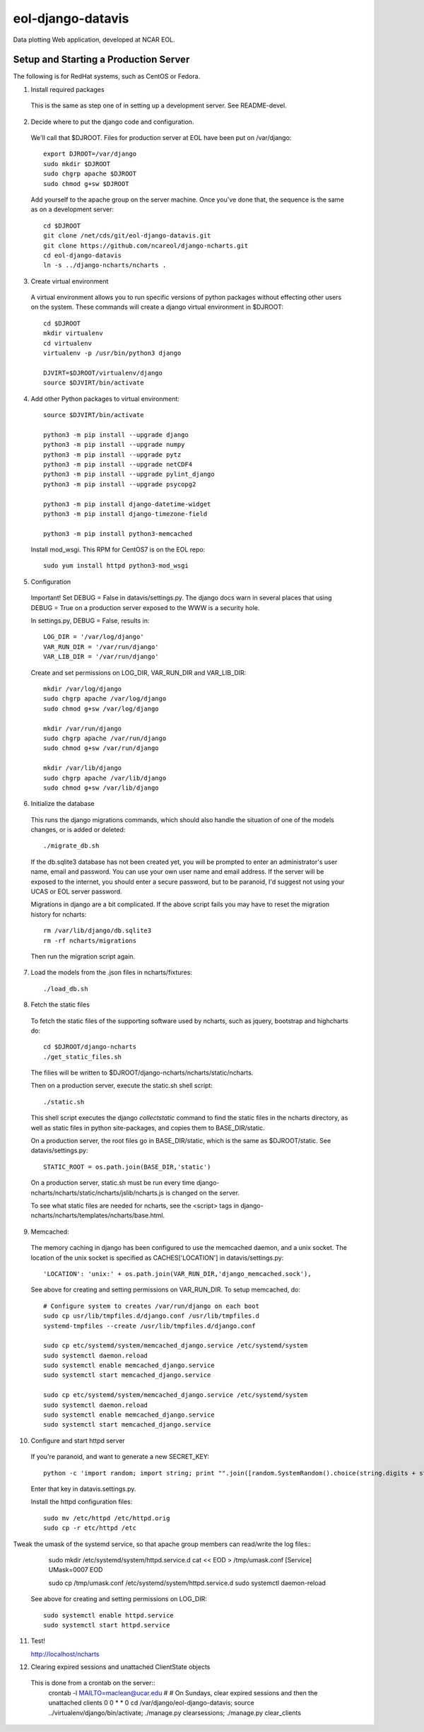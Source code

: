 eol-django-datavis
==================

Data plotting Web application, developed at NCAR EOL.

Setup and Starting a Production Server
------------------------------------------------------------

The following is for RedHat systems, such as CentOS or Fedora.

1. Install required packages

 This is the same as step one of in setting up a development server. See README-devel.

2. Decide where to put the django code and configuration.

 We'll call that $DJROOT.  Files for production server at EOL have been put on /var/django::

    export DJROOT=/var/django
    sudo mkdir $DJROOT
    sudo chgrp apache $DJROOT
    sudo chmod g+sw $DJROOT

 Add yourself to the apache group on the server machine.  Once you've done that, the sequence is the same as on a development server::

    cd $DJROOT
    git clone /net/cds/git/eol-django-datavis.git
    git clone https://github.com/ncareol/django-ncharts.git
    cd eol-django-datavis
    ln -s ../django-ncharts/ncharts .

3. Create virtual environment

 A virtual environment allows you to run specific versions of python packages without effecting other users on the system.  These commands will create a django virtual environment in $DJROOT::

    cd $DJROOT
    mkdir virtualenv
    cd virtualenv
    virtualenv -p /usr/bin/python3 django

    DJVIRT=$DJROOT/virtualenv/django
    source $DJVIRT/bin/activate

4. Add other Python packages to virtual environment::

    source $DJVIRT/bin/activate

    python3 -m pip install --upgrade django
    python3 -m pip install --upgrade numpy
    python3 -m pip install --upgrade pytz
    python3 -m pip install --upgrade netCDF4
    python3 -m pip install --upgrade pylint_django
    python3 -m pip install --upgrade psycopg2

    python3 -m pip install django-datetime-widget
    python3 -m pip install django-timezone-field

    python3 -m pip install python3-memcached

 Install mod_wsgi.  This RPM for CentOS7 is on the EOL repo::

    sudo yum install httpd python3-mod_wsgi

5. Configuration

 Important!  Set DEBUG = False in datavis/settings.py. The django docs
 warn in several places that using DEBUG = True on a production
 server exposed to the WWW is a security hole.
    
 In settings.py, DEBUG = False, results in::

    LOG_DIR = '/var/log/django'
    VAR_RUN_DIR = '/var/run/django'
    VAR_LIB_DIR = '/var/run/django'

 Create and set permissions on LOG_DIR, VAR_RUN_DIR and VAR_LIB_DIR::

    mkdir /var/log/django
    sudo chgrp apache /var/log/django
    sudo chmod g+sw /var/log/django

    mkdir /var/run/django
    sudo chgrp apache /var/run/django
    sudo chmod g+sw /var/run/django

    mkdir /var/lib/django
    sudo chgrp apache /var/lib/django
    sudo chmod g+sw /var/lib/django

6. Initialize the database

 This runs the django migrations commands, which should also handle the situation of one of the models changes, or is added or deleted::
    
    ./migrate_db.sh

 If the db.sqlite3 database has not been created yet, you will be prompted to enter an administrator's user name, email and password. You can use your own user name and email address. If the server will be exposed to the internet, you should enter a secure password, but to be paranoid, I'd suggest not using your UCAS or EOL server password.

 Migrations in django are a bit complicated. If the above script fails you may have to reset the migration history for ncharts::

    rm /var/lib/django/db.sqlite3
    rm -rf ncharts/migrations

 Then run the migration script again.

7. Load the models from the .json files in ncharts/fixtures::

    ./load_db.sh

8. Fetch the static files

 To fetch the static files of the supporting software used by ncharts, such as jquery, bootstrap and highcharts do::

    cd $DJROOT/django-ncharts
    ./get_static_files.sh

 The filies will be written to $DJROOT/django-ncharts/ncharts/static/ncharts.

 Then on a production server, execute the static.sh shell script::
 
    ./static.sh

 This shell script executes the django *collectstatic* command to find the static files in the ncharts directory, as well as static files in python site-packages, and copies them to BASE_DIR/static.

 On a production server, the root files go in BASE_DIR/static, which is the same as $DJROOT/static. See datavis/settings.py::

    STATIC_ROOT = os.path.join(BASE_DIR,'static')

 On a production server, static.sh must be run every time django-ncharts/ncharts/static/ncharts/jslib/ncharts.js is changed on the server.

 To see what static files are needed for ncharts, see the <script> tags in django-ncharts/ncharts/templates/ncharts/base.html.

9. Memcached:

 The memory caching in django has been configured to use the memcached daemon, and
 a unix socket.  The location of the unix socket is specified as CACHES['LOCATION'] in
 datavis/settings.py::

    'LOCATION': 'unix:' + os.path.join(VAR_RUN_DIR,'django_memcached.sock'),

 See above for creating and setting permissions on VAR_RUN_DIR.  To setup memcached, do::

    # Configure system to creates /var/run/django on each boot
    sudo cp usr/lib/tmpfiles.d/django.conf /usr/lib/tmpfiles.d
    systemd-tmpfiles --create /usr/lib/tmpfiles.d/django.conf

    sudo cp etc/systemd/system/memcached_django.service /etc/systemd/system
    sudo systemctl daemon.reload
    sudo systemctl enable memcached_django.service
    sudo systemctl start memcached_django.service

    sudo cp etc/systemd/system/memcached_django.service /etc/systemd/system
    sudo systemctl daemon.reload
    sudo systemctl enable memcached_django.service
    sudo systemctl start memcached_django.service

10. Configure and start httpd server

 If you're paranoid, and want to generate a new SECRET_KEY::

     python -c 'import random; import string; print "".join([random.SystemRandom().choice(string.digits + string.letters + string.punctuation) for i in range(100)])'

 Enter that key in datavis.settings.py.

 Install the httpd configuration files::

    sudo mv /etc/httpd /etc/httpd.orig
    sudo cp -r etc/httpd /etc

Tweak the umask of the systemd service, so that apache group members can read/write the log files::
    sudo mkdir /etc/systemd/system/httpd.service.d
    cat << EOD > /tmp/umask.conf
    [Service]
    UMask=0007
    EOD

    sudo cp /tmp/umask.conf /etc/systemd/system/httpd.service.d
    sudo systemctl daemon-reload

 See above for creating and setting permissions on LOG_DIR::

    sudo systemctl enable httpd.service
    sudo systemctl start httpd.service

11. Test!

    http://localhost/ncharts

12. Clearing expired sessions and unattached ClientState objects

 This is done from a crontab on the server::
    crontab -l
    MAILTO=maclean@ucar.edu
    #
    # On Sundays, clear expired sessions and then the unattached clients
    0 0 * * 0 cd /var/django/eol-django-datavis; source ../virtualenv/django/bin/activate; ./manage.py clearsessions; ./manage.py clear_clients

